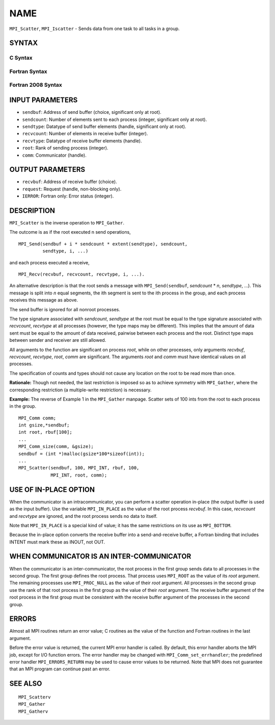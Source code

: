 NAME
~~~~

``MPI_Scatter``, ``MPI_Iscatter`` - Sends data from one task to all tasks in
a group.

SYNTAX
======

C Syntax
--------

.. code-block:: c
   :linenos:

   #include <mpi.h>
   int MPI_Scatter(const void *sendbuf, int sendcount, MPI_Datatype sendtype,
   	void *recvbuf, int recvcount, MPI_Datatype recvtype, int root,
   	MPI_Comm comm)

   int MPI_Iscatter(const void *sendbuf, int sendcount, MPI_Datatype sendtype,
   	void *recvbuf, int recvcount, MPI_Datatype recvtype, int root,
   	MPI_Comm comm, MPI_Request *request)

Fortran Syntax
--------------

.. code-block:: fortran
   :linenos:

   USE MPI
   ! or the older form: INCLUDE 'mpif.h'
   MPI_SCATTER(SENDBUF, SENDCOUNT, SENDTYPE, RECVBUF, RECVCOUNT,
   		RECVTYPE, ROOT, COMM, IERROR)
   	<type>	SENDBUF(*), RECVBUF(*)
   	INTEGER	SENDCOUNT, SENDTYPE, RECVCOUNT, RECVTYPE, ROOT
   	INTEGER	COMM, IERROR

   MPI_ISCATTER(SENDBUF, SENDCOUNT, SENDTYPE, RECVBUF, RECVCOUNT,
   		RECVTYPE, ROOT, COMM, REQUEST, IERROR)
   	<type>	SENDBUF(*), RECVBUF(*)
   	INTEGER	SENDCOUNT, SENDTYPE, RECVCOUNT, RECVTYPE, ROOT
   	INTEGER	COMM, REQUEST, IERROR

Fortran 2008 Syntax
-------------------

.. code-block:: fortran
   :linenos:

   USE mpi_f08
   MPI_Scatter(sendbuf, sendcount, sendtype, recvbuf, recvcount, recvtype,
   		root, comm, ierror)
   	TYPE(*), DIMENSION(..), INTENT(IN) :: sendbuf
   	TYPE(*), DIMENSION(..) :: recvbuf
   	INTEGER, INTENT(IN) :: sendcount, recvcount, root
   	TYPE(MPI_Datatype), INTENT(IN) :: sendtype, recvtype
   	TYPE(MPI_Comm), INTENT(IN) :: comm
   	INTEGER, OPTIONAL, INTENT(OUT) :: ierror

   MPI_Iscatter(sendbuf, sendcount, sendtype, recvbuf, recvcount, recvtype,
   		root, comm, request, ierror)
   	TYPE(*), DIMENSION(..), INTENT(IN), ASYNCHRONOUS :: sendbuf
   	TYPE(*), DIMENSION(..), ASYNCHRONOUS :: recvbuf
   	INTEGER, INTENT(IN) :: sendcount, recvcount, root
   	TYPE(MPI_Datatype), INTENT(IN) :: sendtype, recvtype
   	TYPE(MPI_Comm), INTENT(IN) :: comm
   	TYPE(MPI_Request), INTENT(OUT) :: request
   	INTEGER, OPTIONAL, INTENT(OUT) :: ierror

INPUT PARAMETERS
================

* ``sendbuf``: Address of send buffer (choice, significant only at root). 

* ``sendcount``: Number of elements sent to each process (integer, significant only at root). 

* ``sendtype``: Datatype of send buffer elements (handle, significant only at root). 

* ``recvcount``: Number of elements in receive buffer (integer). 

* ``recvtype``: Datatype of receive buffer elements (handle). 

* ``root``: Rank of sending process (integer). 

* ``comm``: Communicator (handle). 

OUTPUT PARAMETERS
=================

* ``recvbuf``: Address of receive buffer (choice). 

* ``request``: Request (handle, non-blocking only). 

* ``IERROR``: Fortran only: Error status (integer). 

DESCRIPTION
===========

``MPI_Scatter`` is the inverse operation to ``MPI_Gather``.

The outcome is as if the root executed n send operations,

::

       MPI_Send(sendbuf + i * sendcount * extent(sendtype), sendcount,
                sendtype, i, ...)

and each process executed a receive,

::

       MPI_Recv(recvbuf, recvcount, recvtype, i, ...).

An alternative description is that the root sends a message with
``MPI_Send(sendbuf``, *sendcount* \* *n*, *sendtype*, ...). This message
is split into *n* equal segments, the ith segment is sent to the ith
process in the group, and each process receives this message as above.

The send buffer is ignored for all nonroot processes.

The type signature associated with *sendcount*, *sendtype* at the root
must be equal to the type signature associated with *recvcount*,
*recvtype* at all processes (however, the type maps may be different).
This implies that the amount of data sent must be equal to the amount of
data received, pairwise between each process and the root. Distinct type
maps between sender and receiver are still allowed.

All arguments to the function are significant on process *root*, while
on other processes, only arguments *recvbuf*, *recvcount*, *recvtype*,
*root*, *comm* are significant. The arguments *root* and *comm* must
have identical values on all processes.

The specification of counts and types should not cause any location on
the root to be read more than once.

**Rationale:** Though not needed, the last restriction is imposed so as
to achieve symmetry with ``MPI_Gather``, where the corresponding restriction
(a multiple-write restriction) is necessary.

**Example:** The reverse of Example 1 in the ``MPI_Gather`` manpage. Scatter
sets of 100 ints from the root to each process in the group.

::

           MPI_Comm comm;
           int gsize,*sendbuf;
           int root, rbuf[100];
           ...
           MPI_Comm_size(comm, &gsize);
           sendbuf = (int *)malloc(gsize*100*sizeof(int));
           ...
           MPI_Scatter(sendbuf, 100, MPI_INT, rbuf, 100,
                       MPI_INT, root, comm);

USE OF IN-PLACE OPTION
======================

When the communicator is an intracommunicator, you can perform a scatter
operation in-place (the output buffer is used as the input buffer). Use
the variable ``MPI_IN_PLACE`` as the value of the root process *recvbuf*. In
this case, *recvcount* and *recvtype* are ignored, and the root process
sends no data to itself.

Note that ``MPI_IN_PLACE`` is a special kind of value; it has the same
restrictions on its use as ``MPI_BOTTOM``.

Because the in-place option converts the receive buffer into a
send-and-receive buffer, a Fortran binding that includes INTENT must
mark these as INOUT, not OUT.

WHEN COMMUNICATOR IS AN INTER-COMMUNICATOR
==========================================

When the communicator is an inter-communicator, the root process in the
first group sends data to all processes in the second group. The first
group defines the root process. That process uses ``MPI_ROOT`` as the value
of its *root* argument. The remaining processes use ``MPI_PROC_NULL`` as the
value of their *root* argument. All processes in the second group use
the rank of that root process in the first group as the value of their
*root* argument. The receive buffer argument of the root process in the
first group must be consistent with the receive buffer argument of the
processes in the second group.

ERRORS
======

Almost all MPI routines return an error value; C routines as the value
of the function and Fortran routines in the last argument.

Before the error value is returned, the current MPI error handler is
called. By default, this error handler aborts the MPI job, except for
I/O function errors. The error handler may be changed with
``MPI_Comm_set_errhandler``; the predefined error handler ``MPI_ERRORS_RETURN``
may be used to cause error values to be returned. Note that MPI does not
guarantee that an MPI program can continue past an error.

SEE ALSO
========

::

   MPI_Scatterv
   MPI_Gather
   MPI_Gatherv
